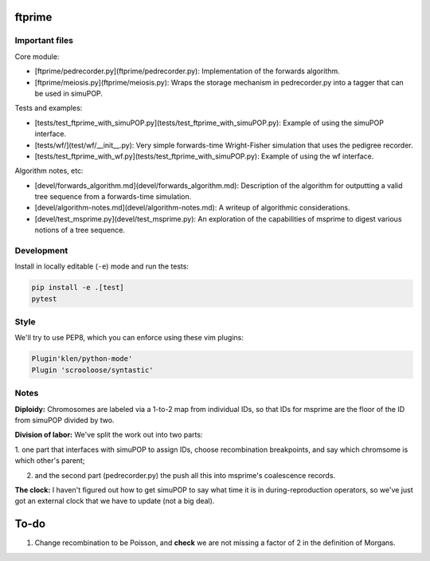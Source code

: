 ftprime
======

Important files
--------------

Core module:

-  [ftprime/pedrecorder.py](ftprime/pedrecorder.py): Implementation of the forwards algorithm.
-  [ftprime/meiosis.py](ftprime/meiosis.py): Wraps the storage mechanism in pedrecorder.py into a tagger that can be used in simuPOP.

Tests and examples:

-  [tests/test_ftprime_with_simuPOP.py](tests/test_ftprime_with_simuPOP.py): Example of using the simuPOP interface.
-  [tests/wf/](test/wf/__init__.py): Very simple forwards-time Wright-Fisher simulation that uses the pedigree recorder.
-  [tests/test_ftprime_with_wf.py](tests/test_ftprime_with_simuPOP.py): Example of using the wf interface.

Algorithm notes, etc:

-  [devel/forwards_algorithm.md](devel/forwards_algorithm.md): Description of the algorithm for outputting a valid tree sequence from a forwards-time simulation.
-  [devel/algorithm-notes.md](devel/algorithm-notes.md): A writeup of algorithmic considerations.
-  [devel/test_msprime.py](devel/test_msprime.py): An exploration of the capabilities of msprime to digest various notions of a tree sequence.



Development
-----------


Install in locally editable (``-e``) mode and run the tests:

.. code-block:: console

    pip install -e .[test]
    pytest

    
Style
----

We'll try to use PEP8, which you can enforce using these vim plugins:

.. code-block:: console

    Plugin'klen/python-mode'
    Plugin 'scrooloose/syntastic'


Notes
-----

**Diploidy:** Chromosomes are labeled via a 1-to-2 map from individual IDs,
so that IDs for msprime are the floor of the ID from simuPOP divided by two.

**Division of labor:** We've split the work out into two parts: 

1. one part that interfaces with simuPOP
to assign IDs, choose recombination breakpoints, and say which chromsome is which other's parent;

2. and the second part (pedrecorder.py) the push all this into msprime's coalescence records.

**The clock:** I haven't figured out how to get simuPOP to say what time it is in during-reproduction operators,
so we've just got an external clock that we have to update (not a big deal).

To-do
=====

1. Change recombination to be Poisson, and **check** we are not missing a factor of 2 in the definition of Morgans.
